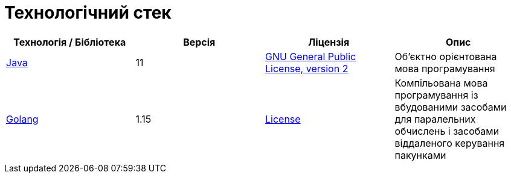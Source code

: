 = Технологічний стек

|===
|Технологія / Бібліотека|Версія|Ліцензія|Опис

|https://jdk.java.net/java-se-ri/11[Java]
|11
|https://openjdk.org/legal/gplv2+ce.html[GNU General Public License, version 2]
|Об'єктно орієнтована мова програмування

|https://golang.org/[Golang]
|1.15
|https://go.dev/LICENSE[License]
|Компільована мова програмування із вбудованими засобами для паралельних обчислень і засобами віддаленого керування пакунками

|===